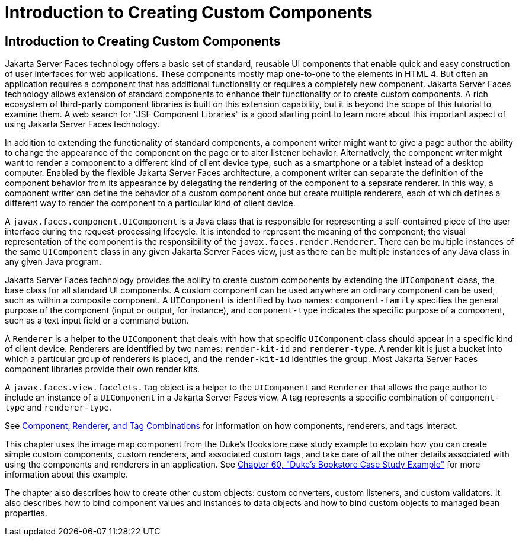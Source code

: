 Introduction to Creating Custom Components
==========================================

[[A1350198]][[introduction-to-creating-custom-components]]

Introduction to Creating Custom Components
------------------------------------------

Jakarta Server Faces technology offers a basic set of standard, reusable UI
components that enable quick and easy construction of user interfaces
for web applications. These components mostly map one-to-one to the
elements in HTML 4. But often an application requires a component that
has additional functionality or requires a completely new component.
Jakarta Server Faces technology allows extension of standard components to
enhance their functionality or to create custom components. A rich
ecosystem of third-party component libraries is built on this extension
capability, but it is beyond the scope of this tutorial to examine them.
A web search for "JSF Component Libraries" is a good starting point to
learn more about this important aspect of using Jakarta Server Faces
technology.

In addition to extending the functionality of standard components, a
component writer might want to give a page author the ability to change
the appearance of the component on the page or to alter listener
behavior. Alternatively, the component writer might want to render a
component to a different kind of client device type, such as a
smartphone or a tablet instead of a desktop computer. Enabled by the
flexible Jakarta Server Faces architecture, a component writer can separate
the definition of the component behavior from its appearance by
delegating the rendering of the component to a separate renderer. In
this way, a component writer can define the behavior of a custom
component once but create multiple renderers, each of which defines a
different way to render the component to a particular kind of client
device.

A `javax.faces.component.UIComponent` is a Java class that is
responsible for representing a self-contained piece of the user
interface during the request-processing lifecycle. It is intended to
represent the meaning of the component; the visual representation of the
component is the responsibility of the `javax.faces.render.Renderer`.
There can be multiple instances of the same `UIComponent` class in any
given Jakarta Server Faces view, just as there can be multiple instances of
any Java class in any given Java program.

Jakarta Server Faces technology provides the ability to create custom
components by extending the `UIComponent` class, the base class for all
standard UI components. A custom component can be used anywhere an
ordinary component can be used, such as within a composite component. A
`UIComponent` is identified by two names: `component-family` specifies
the general purpose of the component (input or output, for instance),
and `component-type` indicates the specific purpose of a component, such
as a text input field or a command button.

A `Renderer` is a helper to the `UIComponent` that deals with how that
specific `UIComponent` class should appear in a specific kind of client
device. Renderers are identified by two names: `render-kit-id` and
`renderer-type`. A render kit is just a bucket into which a particular
group of renderers is placed, and the `render-kit-id` identifies the
group. Most Jakarta Server Faces component libraries provide their own
render kits.

A `javax.faces.view.facelets.Tag` object is a helper to the
`UIComponent` and `Renderer` that allows the page author to include an
instance of a `UIComponent` in a Jakarta Server Faces view. A tag represents
a specific combination of `component-type` and `renderer-type`.

See link:jsf-custom002.html#BNAVK[Component, Renderer, and Tag
Combinations] for information on how components, renderers, and tags
interact.

This chapter uses the image map component from the Duke's Bookstore case
study example to explain how you can create simple custom components,
custom renderers, and associated custom tags, and take care of all the
other details associated with using the components and renderers in an
application. See link:dukes-bookstore/dukes-bookstore.html#GLNVI[Chapter 60, "Duke's
Bookstore Case Study Example"] for more information about this example.

The chapter also describes how to create other custom objects: custom
converters, custom listeners, and custom validators. It also describes
how to bind component values and instances to data objects and how to
bind custom objects to managed bean properties.
